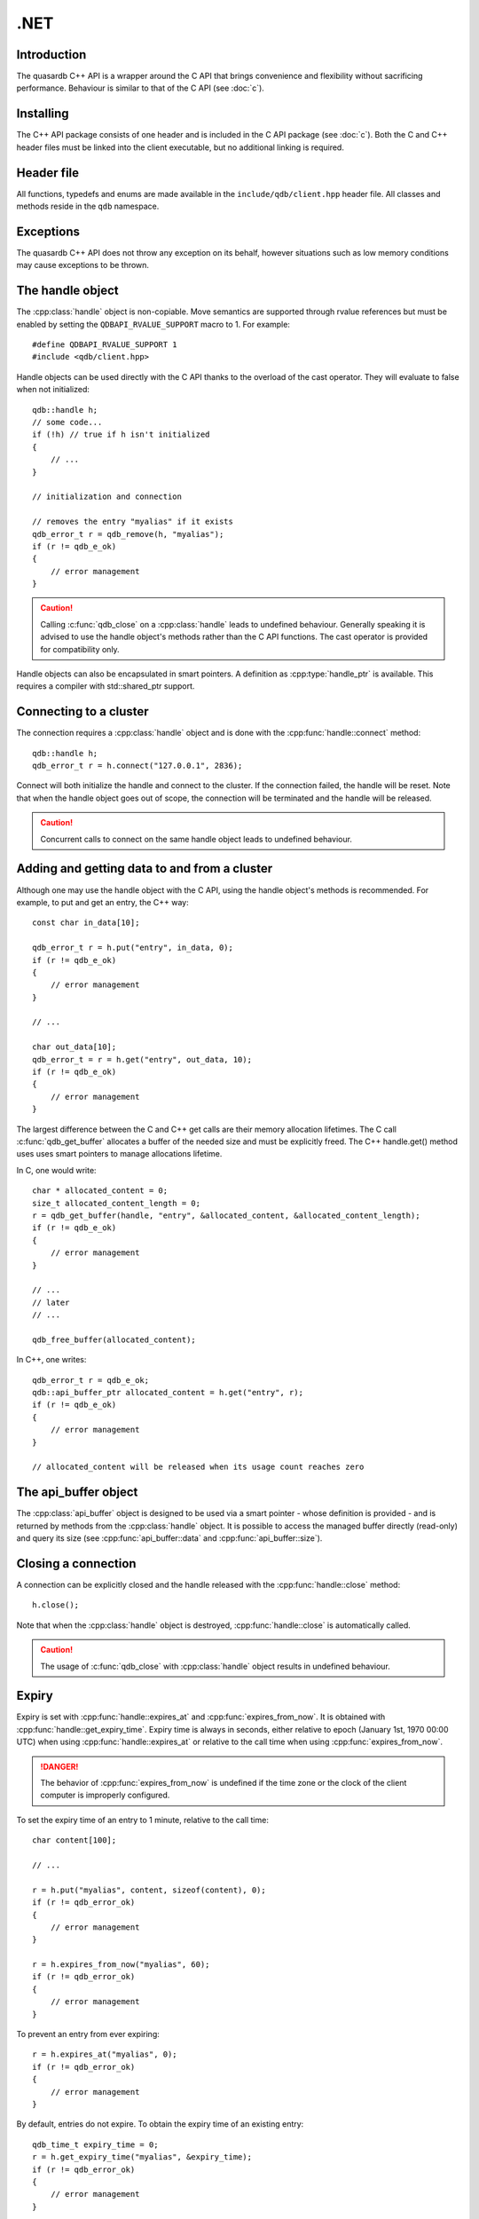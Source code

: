 .NET
====

.. cpp:namespace:: qdb
.. highlight:: csharp

Introduction
--------------

The quasardb C++ API is a wrapper around the C API that brings convenience and flexibility without sacrificing performance. Behaviour is similar to that of the C API (see :doc:`c`).

Installing
--------------

The C++ API package consists of one header and is included in the C API package (see :doc:`c`). Both the C and C++ header files must be linked into the client executable, but no additional linking is required.

Header file
--------------

All functions, typedefs and enums are made available in the ``include/qdb/client.hpp`` header file. All classes and methods reside in the ``qdb`` namespace.

Exceptions
------------

The quasardb C++ API does not throw any exception on its behalf, however situations such as low memory conditions may cause exceptions to be thrown.

The handle object
-------------------

The :cpp:class:`handle` object is non-copiable. Move semantics are supported through rvalue references but must be enabled by setting the  ``QDBAPI_RVALUE_SUPPORT`` macro to 1. For example::

    #define QDBAPI_RVALUE_SUPPORT 1
    #include <qdb/client.hpp>

Handle objects can be used directly with the C API thanks to the overload of the cast operator. They will evaluate to false when not initialized::

    qdb::handle h;
    // some code...
    if (!h) // true if h isn't initialized
    {
        // ...
    }

    // initialization and connection

    // removes the entry "myalias" if it exists
    qdb_error_t r = qdb_remove(h, "myalias");
    if (r != qdb_e_ok)
    {
        // error management
    }


.. caution::
    Calling :c:func:`qdb_close` on a :cpp:class:`handle` leads to undefined behaviour. Generally speaking it is advised to use the handle object's methods rather than the C API functions. The cast operator is provided for compatibility only.

Handle objects can also be encapsulated in smart pointers. A definition as :cpp:type:`handle_ptr` is available. This requires a compiler with std::shared_ptr support.

Connecting to a cluster
--------------------------

The connection requires a :cpp:class:`handle` object and is done with the :cpp:func:`handle::connect` method::

    qdb::handle h;
    qdb_error_t r = h.connect("127.0.0.1", 2836);

Connect will both initialize the handle and connect to the cluster. If the connection failed, the handle will be reset.  Note that when the handle object goes out of scope, the connection will be terminated and the handle will be released.

.. caution::
    Concurrent calls to connect on the same handle object leads to undefined behaviour.

Adding and getting data to and from a cluster
---------------------------------------------

Although one may use the handle object with the C API, using the handle object's methods is recommended. For example, to put and get an entry, the C++ way::

    const char in_data[10];

    qdb_error_t r = h.put("entry", in_data, 0);
    if (r != qdb_e_ok)
    {
        // error management
    }

    // ...

    char out_data[10];
    qdb_error_t = r = h.get("entry", out_data, 10);
    if (r != qdb_e_ok)
    {
        // error management
    }

The largest difference between the C and C++ get calls are their memory allocation lifetimes. The C call :c:func:`qdb_get_buffer` allocates a buffer of the needed size and must be explicitly freed. The C++ handle.get() method uses uses smart pointers to manage allocations lifetime.

In C, one would write::

    char * allocated_content = 0;
    size_t allocated_content_length = 0;
    r = qdb_get_buffer(handle, "entry", &allocated_content, &allocated_content_length);
    if (r != qdb_e_ok)
    {
        // error management
    }

    // ...
    // later
    // ...

    qdb_free_buffer(allocated_content);

In C++, one writes::

    qdb_error_t r = qdb_e_ok;
    qdb::api_buffer_ptr allocated_content = h.get("entry", r);
    if (r != qdb_e_ok)
    {
        // error management
    }

    // allocated_content will be released when its usage count reaches zero

The api_buffer object
-----------------------

The :cpp:class:`api_buffer` object is designed to be used via a smart pointer - whose definition is provided - and is returned by methods from the :cpp:class:`handle` object. It is possible to access the managed buffer directly (read-only) and query its size (see :cpp:func:`api_buffer::data` and :cpp:func:`api_buffer::size`).

Closing a connection
-----------------------

A connection can be explicitly closed and the handle released with the :cpp:func:`handle::close` method::

    h.close();

Note that when the :cpp:class:`handle` object is destroyed, :cpp:func:`handle::close` is automatically called.

.. caution::
    The usage of :c:func:`qdb_close` with :cpp:class:`handle` object results in undefined behaviour.

Expiry
-------

Expiry is set with :cpp:func:`handle::expires_at` and :cpp:func:`expires_from_now`. It is obtained with :cpp:func:`handle::get_expiry_time`. Expiry time is always in seconds, either relative to epoch (January 1st, 1970 00:00 UTC) when using :cpp:func:`handle::expires_at` or relative to the call time when using :cpp:func:`expires_from_now`.

.. danger::
    The behavior of :cpp:func:`expires_from_now` is undefined if the time zone or the clock of the client computer is improperly configured.

To set the expiry time of an entry to 1 minute, relative to the call time::

    char content[100];

    // ...

    r = h.put("myalias", content, sizeof(content), 0);
    if (r != qdb_error_ok)
    {
        // error management
    }

    r = h.expires_from_now("myalias", 60);
    if (r != qdb_error_ok)
    {
        // error management
    }

To prevent an entry from ever expiring::

    r = h.expires_at("myalias", 0);
    if (r != qdb_error_ok)
    {
        // error management
    }

By default, entries do not expire. To obtain the expiry time of an existing entry::

    qdb_time_t expiry_time = 0;
    r = h.get_expiry_time("myalias", &expiry_time);
    if (r != qdb_error_ok)
    {
        // error management
    }


Prefix based search
---------------------

Prefix based search is a powerful tool that helps you lookup entries efficiently.

For example, if you want to find all entries whose aliases start with "record"::

    qdb_error_t err = qdb_e_uninitialized;
    std::vector<std::string> results = h.prefix_get("record", err);
    if (err != qdb_e_ok)
    {
        // error management
    }

    // you now have in results an array string representing the matching entries

The method takes care of allocating all necessary intermediate buffers. The caller does not need to do any explicit memory release.

Batch operations
-------------------

Batch operations are used similarly as in C, except a method :cpp:func:`handle::run_batch` is provided for convenience.

Iteration
-------------

Iteration on the cluster's entries can be done forward and backward.

An STL-like iterator API is provided which is compatible with STL algorithms::

    // forward loop
    std::for_each(h.begin(), h.end(), [](const qdb::const_iterator::value_type & v)
    {
        // work on the entry
        // v.first is an std::string refering to the entry's alias
        // v.second is qdb::api_buffer_ptr with the entry's content
    });

    // backward loop
    std::for_each(h.rbegin(), h.rend(), [](const qdb::const_reverse_iterator::value_type & v) { /* work on the entry */ });

There is however a significant difference with regular STL iterators: since entries are accessed remotely, an error may prevent the next entry from being retrieved, in which case the iterator will be considered to have reached the "end" of the iteration.

It is however possible to query the last error through the last_error() member function. The qdb_e_alias_not_found indicates the normal end of the iteration whereas other error statuses indicate that the iteration could not successfully complete. It is up to the programmer to decide what to do in case of error.

Iterators' value is a std::pair<std::string, qdb::api_buffer_ptr> which makes the manipulation of iterator associated data safe in most scenarii. Associated resources will be freed automatically through RAII.

The iterator api may throw the std::bad_alloc exception should a memory allocation fail.

.. note::
    Although each entry is returned only once, the order in which entries are returned is undefined.

Reference
----------------

.. cpp:class:: Exception

    .. cpp:function:: Exception::ctor(System::Int32 error)
        
        Constructs an exception from a quasardb exception code. Do not use this constructor with codes that are not proper quasardb error codes.
        
        :param: error: The quasardb error code to convert to an Exception.
        :returns: An exception.


.. cpp:class:: Handle

    .. cpp:function:: Handle Handle()
        
        Constructor. Creates a qdb.Handle object by which you can manipulate the cluster.
        
        :returns: A qdb.Handle object.


    .. cpp:function:: void ~Handle()
        
        Destructor. Destroys a qdb.Handle object. Automatically calls Close() on the handle before releasing the memory.


    .. cpp:function:: void Close()
        
        Terminates all connections and releases all client-side allocated resources.


    .. cpp:function:: bool Connected()
        
        Tests if the current handle is properly connected to a quasardb cluster.
        
        :returns: true if the handle is properly connected to a cluster.


    .. cpp:function:: void SetTimeout(System::TimeSpan timeout)
        
        Sets the timeout for connections.
        
        :param: timeout: The amount of time after which the connection should timeout.
        :type timeout: System::TimeSpan


    .. cpp:function:: void Connect(System::Net::IPEndPoint host)
        
        Bind the client instance to a quasardb cluster and connect to the given node within the cluster.
        
        :param: host: The remote host to connect to.
        :type host: System::Net::IPEndPoint


    .. cpp:function:: Exception[] Multiconnect(System::Net::IPEndPoint[] hosts)
        
        Bind the client instance to a quasardb cluster and connect to multiple nodes within the cluster. If the same node (address and port) is present several times in the input array, it will count as only one successful connection. All hosts must belong to the same quasardb cluster. Only one connection to a listed node has to succeed for the connection to the cluster to be successful.
        
        :param: hosts: an array of remote hosts to connect to.
        :returns: an array of Exceptions, matching each provided endpoint, or nullptr if no error occurred.


    .. cpp:function:: void Put(System::String alias, System::Byte[] buffer)
        
        Adds an entry to the quasardb server. If the entry already exists the function will fail.
        
        :param: alias: The entry's alias to create.
        :param: buffer: The entry's content to be added to the server.


    .. cpp:function:: void Put(System::String alias, System::Byte[] buffer, System::DateTime expiryTime)
        
        Adds an entry to the quasardb server. If the entry already exists the function will fail.
        
        :param: alias: The entry's alias to create.
        :param: buffer: The entry's content to be added to the server.
        :param: expiryTime: The absolute expiry time of the entry.


    .. cpp:function:: void Update(System::String alias, System::Byte[] buffer)
        
        Updates an entry on the quasardb server. If the entry already exists, the content will be updated. If the entry does not exist, it will be created.
        
        :param: alias: The entry's alias to update.
        :param: buffer: The entry's content to be updated to the server.


    .. cpp:function:: void Update(System::String alias, System::Byte[] buffer, System::DateTime expiryTime)
        
        Updates an entry on the quasardb server. If the entry already exists, the content will be updated. If the entry does not exist, it will be created.
        
        :param: alias: The entry's alias to update.
        :param: buffer: The entry's content to be updated to the server.
        :param: expiryTime: The absolute expiry time of the entry.


    .. cpp:function:: System::Byte[] Get(System::String alias)
        
        Retrieves an entry's content from the quasardb server. If the entry does not exist, the function will fail.
        
        :param: alias: The entry's alias whose content is to be retrieved.
        :returns: The requested entry's content.


    .. cpp:function:: System::Byte[] GetRemove(System::String alias)
        
        Atomically gets an entry from the quasardb server and removes it. If the entry does not exist, the function will fail.
        
        :param: alias: The entry's alias whose content is to be retrieved.
        :returns: The requested entry's content.


    .. cpp:function:: System::Byte[] GetUpdate(System::String alias, System::Byte[] buffer)
        
        Atomically gets and updates (in this order) the entry on the quasardb server. If the entry does not exist, the function will fail.
        
        :param: alias: The entry's alias to update.
        :param: buffer: The entry's content to be updated to the server.
        :returns: The requested entry's content, before the update.


    .. cpp:function:: System::Byte[] GetUpdate(System::String alias, System::Byte[] buffer, System::DateTime expiryTime)
        
        Atomically gets and updates (in this order) the entry on the quasardb server. If the entry does not exist, the function will fail.
        
        :param: alias: The entry's alias to update.
        :param: buffer: The entry's content to be updated to the server.
        :param: expiryTime: The absolute expiry time of the entry.
        :returns: The requested entry's content, before the update.


    .. cpp:function:: System::Byte[] CompareAndSwap(System::String alias, System::Byte[] newValue, System::Byte[] comparand)
        
        Atomically compares the entry with the comparand and updates it to newValue if, and only if, they match.
        
        :param: alias: The entry's alias to update.
        :param: newValue: The entry's content to be updated to the server in case of match.
        :param: comparand: The entry's content to be compared to.
        :returns: The original content, before the update, if any.


    .. cpp:function:: System::Byte[] CompareAndSwap(System::String alias, System::Byte[] newValue, System::Byte[] comparand, System::DateTime expiryTime)
        
        Atomically compares the entry with the comparand and updates it to newValue if, and only if, they match.
        
        :param: alias: The entry's alias to update.
        :param: newValue: The entry's content to be updated to the server in case of match.
        :param: comparand: The entry's content to be compared to.
        :param: expiryTime: The absolute expiry time of the updated entry.
        :returns: The original content, before the update, if any.


    .. cpp:function:: void Remove(System::String alias)
        
        Removes an entry from the quasardb server. If the entry does not exist, the function will fail.
        
        :param: alias: The entry's alias to delete.


    .. cpp:function:: bool RemoveIf(System::String alias, System::Byte[] comparand)
        
        Atomically compares the entry with the comparand and updates it to newValue if, and only if, they match.
        
        :param: alias: The entry's alias to delete.
        :param: comparand: The entry's content to be compared to.
        :returns: True if the entry was successfully removed, false otherwise.


    .. cpp:function:: void RemoveAll()
        
        Removes all the entries on all the nodes of the quasardb cluster. The function returns when the command has been dispatched and executed on the whole cluster or an error occurred.


    .. cpp:function:: qdb::BatchResult[] RunBatch(qdb::BatchRequest[] requests)
        
        Runs the provided operations in batch on the cluster. The operations are run in arbitrary order.
        
        :param: requests: An array of operations to run on the cluster in batch.
        :returns: An array of results in the same order of the supplied operations.


    .. cpp:function:: System::String[] PrefixGet(System::String prefix)
        
        Searches the cluster for all entries whose aliases start with "prefix". The method will return an array of strings containing the aliases of matching entries.
        
        :param: prefix: A string representing the search prefix.
        :returns: An array of strings containing the aliases of matching entries.


    .. cpp:function:: void ExpiresAt(System::String alias, System::DateTime expiryTime)
        
        Sets the expiry time of an existing entry from the quasardb cluster. A value of null means the entry never expires.
        
        :param: alias: A string representing the entry's alias for which the expiry must be set.
        :param: expiryTime: The absolute time at which the entry expires.


    .. cpp:function:: void ExpiresFromNow(System::String alias, System::TimeSpan expiryDelta)
        
        Sets the expiry time of an existing entry from the quasardb cluster, relative to the current time.
        
        :param: alias: A string representing the entry's alias for which the expiry must be set.
        :param: expiryDelta: Time, relative to the call time, after which the entry expires.


    .. cpp:function:: System::DateTime GetExpiryTime(System::String alias)
        
        Retrieves the expiry time of an existing entry. A value of null means the entry never expires.
        
        :param: alias: A string representing the entry's alias for which the expiry must be retrieved.
        :returns: The absolute expiry time, null if there is no expiry.


    .. cpp:function:: System::String NodeStatus(System::Net::IPEndPoint host)
        
        Obtains a node status as a JSON string.
        
        :param: host: The remote node to get the status from.
        :returns: The status of the node as a JSON string.


    .. cpp:function:: System::String Handle::NodeConfig(System::Net::IPEndPoint host)
        
        Obtains a node configuration as a JSON string.
        
        :param: host: The remote node to get the configuration from.
        :returns: The configuration of the node as a JSON string.


    .. cpp:function:: System::String Handle::NodeTopology(System::Net::IPEndPoint host)
        
        Obtains a node topology as a JSON string.
        
        :param: host: The remote node to get the configuration from.
        :returns: The topology of the node as a JSON string.


    .. cpp:function:: void Handle::StopNode(System::Net::IPEndPoint host, System::String reason)
        
        Stops the node designated by its host and port number. This stop is generally effective within a few seconds of being issued, enabling inflight calls to complete successfully.
        
        :param: host: The remote node to stop.
        :param: reason: A string detailing the reason for the stop that will appear in the remote node's log.

